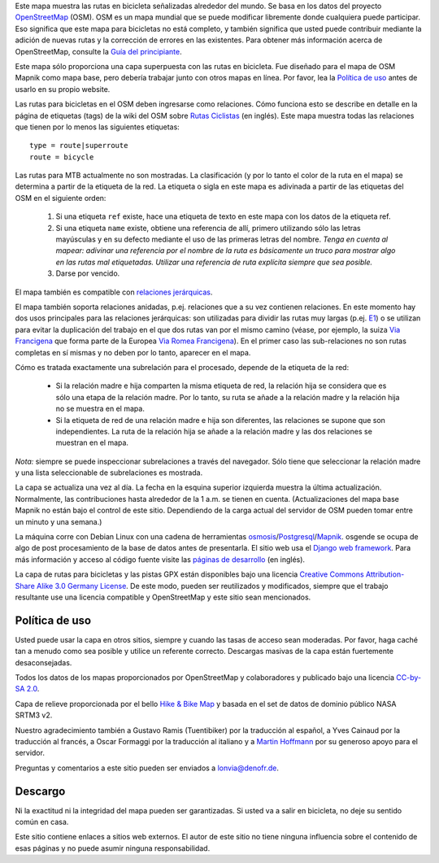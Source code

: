 .. subpage:: about Sobre el mapa

Este mapa muestra las rutas en bicicleta señalizadas alrededor del mundo. Se basa en los datos del proyecto OpenStreetMap_ (OSM). OSM es un mapa mundial que se puede modificar libremente donde cualquiera puede participar. Eso significa que este mapa para bicicletas no está completo, y también significa que usted puede contribuir mediante la adición de nuevas rutas y la corrección de errores en las existentes. Para obtener más información acerca de OpenStreetMap, consulte la `Guía del principiante`_.

Este mapa sólo proporciona una capa superpuesta con las rutas en bicicleta. Fue diseñado para el mapa de OSM Mapnik como mapa base, pero debería trabajar junto con otros mapas en línea. Por favor, lea la `Política de uso`_ antes de usarlo en su propio website.

.. _OpenStreetMap: http://www.openstreetmap.org
.. _`Guía del principiante`: http://wiki.openstreetmap.org/wiki/ES:Beginners%27_Guide
.. _`Política de uso`: copyright

.. subpage:: rendering Representación de datos del OSM

Las rutas para bicicletas en el OSM deben ingresarse como relaciones. Cómo funciona esto se describe en detalle en la página de etiquetas (tags) de la wiki del OSM sobre `Rutas Ciclistas`_ (en inglés). Este mapa muestra todas las relaciones que tienen por lo menos las siguientes etiquetas: 

::

    type = route|superroute
    route = bicycle

Las rutas para MTB actualmente no son mostradas. La clasificación (y por lo tanto el color de la ruta en el mapa) se determina a partir de la etiqueta de la red. La etiqueta o sigla en este mapa es adivinada a partir de las etiquetas del OSM en el siguiente orden:

  1. Si una etiqueta ``ref`` existe, hace una etiqueta de texto en este mapa con los datos de la etiqueta ref.
  2. Si una etiqueta ``name`` existe, obtiene una referencia de allí, primero utilizando sólo las letras mayúsculas y en su defecto mediante el uso de las primeras letras del nombre.
     *Tenga en cuenta al mapear: adivinar una referencia por el nombre de la ruta es básicamente un truco para mostrar algo en las rutas mal etiquetadas. Utilizar una referencia de ruta explícita siempre que sea posible.*
  3. Darse por vencido.

El mapa también es compatible con `relaciones jerárquicas`_.

.. _`Rutas Ciclistas`: http://wiki.openstreetmap.org/wiki/Cycle_routes
.. _`relaciones jerárquicas`: rendering/hierarchies


.. subpage:: rendering/hierarchies Relaciones Jerárquicas

El mapa también soporta relaciones anidadas, p.ej. relaciones que a su vez contienen relaciones. En este momento hay dos usos principales para las relaciones jerárquicas: son utilizadas para dividir las rutas muy largas (p.ej. E1_) o se utilizan para evitar la duplicación del trabajo en el que dos rutas van por el mismo camino (véase, por ejemplo, la suiza `Via Francigena`_ que forma parte de la Europea `Via Romea Francigena`_). En el primer caso las sub-relaciones no son rutas completas en sí mismas y no deben por lo tanto, aparecer en el mapa.

Cómo es tratada exactamente una subrelación para el procesado, depende de la etiqueta de la red:

  * Si la relación madre e hija comparten la misma etiqueta de red, la relación hija se considera que es sólo una etapa de la relación madre. Por lo tanto, su ruta se añade a la relación madre y la relación hija no se muestra en el mapa.
  * Si la etiqueta de red de una relación madre e hija son diferentes, las relaciones se supone que son independientes. La ruta de la relación hija se añade a la relación madre y las dos relaciones se muestran en el mapa.

*Nota:* siempre se puede inspeccionar subrelaciones a través del navegador. Sólo tiene que seleccionar la relación madre y una lista seleccionable de subrelaciones es mostrada.

.. _E1: /route/European%20walking%20route%20E1
.. _`Via Francigena`: /route/Via%20Francigena,%20Swiss%20part
.. _`Via Romea Francigena`: /route/Via%20Romea%20Francigena


.. subpage:: technical Detalles Técnicos

La capa se actualiza una vez al día. La fecha en la esquina superior izquierda muestra la última actualización. Normalmente, las contribuciones hasta alrededor de la 1 a.m. se tienen en cuenta. (Actualizaciones del mapa base Mapnik no están bajo el control de este sitio. Dependiendo de la carga actual del servidor de OSM pueden tomar entre un minuto y una semana.)

La máquina corre con Debian Linux con una cadena de herramientas osmosis_/Postgresql_/Mapnik_. osgende se ocupa de algo de post procesamiento de la base de datos antes de presentarla. El sitio web usa el `Django web framework`_. Para más información y acceso al código fuente visite las `páginas de desarrollo`_ (en inglés).

.. _osmosis: http://wiki.openstreetmap.org/wiki/Osmosis
.. _Postgresql: http://www.postgresql.org/
.. _Mapnik: http://www.mapnik.org/
.. _`Django web framework`: http://www.djangoproject.com/
.. _`páginas de desarrollo`: http://dev.lonvia.de/trac

.. subpage:: copyright Copyright

La capa de rutas para bicicletas y las pistas GPX están disponibles bajo una licencia `Creative Commons Attribution-Share Alike 3.0 Germany License`_. De este modo, pueden ser reutilizados y modificados, siempre que el trabajo resultante use una licencia compatible y OpenStreetMap y este sitio sean mencionados.


Política de uso
---------------

Usted puede usar la capa en otros sitios, siempre y cuando las tasas de acceso sean moderadas. Por favor, haga caché tan a menudo como sea posible y utilice un referente correcto. Descargas masivas de la capa están fuertemente desaconsejadas.

.. _`Creative Commons Attribution-Share Alike 3.0 Germany License`: http://creativecommons.org/licenses/by-sa/3.0/de/deed.es

.. subpage:: acknowledgements Reconocimientos

Todos los datos de los mapas proporcionados por OpenStreetMap y colaboradores y publicado bajo una licencia `CC-by-SA 2.0`_.

Capa de relieve proporcionada por el bello `Hike & Bike Map`_ y basada en el set de datos de dominio público NASA SRTM3 v2.

Nuestro agradecimiento también a Gustavo Ramis (Tuentibiker) por la traducción al español, a Yves Cainaud por la traducción al francés, a Oscar Formaggi por la traducción al italiano y a `Martin Hoffmann`_ por su generoso apoyo para el servidor.

.. _`CC-by-SA 2.0`: http://creativecommons.org/licenses/by-sa/2.0/deed.es
.. _`Hike & Bike Map`: http://hikebikemap.de/
.. _`Martin Hoffmann`: http://www.partim.de

.. subpage:: contact Contacto

Preguntas y comentarios a este sitio pueden ser enviados a `lonvia@denofr.de`_.

Descargo
--------

Ni la exactitud ni la integridad del mapa pueden ser garantizadas. Si usted va a salir en bicicleta, no deje su sentido común en casa.

Este sitio contiene enlaces a sitios web externos. El autor de este sitio no tiene ninguna influencia sobre el contenido de esas páginas y no puede asumir ninguna responsabilidad.

.. _`lonvia@denofr.de`: mailto:lonvia@denofr.de
